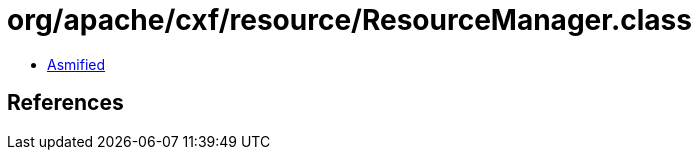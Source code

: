 = org/apache/cxf/resource/ResourceManager.class

 - link:ResourceManager-asmified.java[Asmified]

== References

